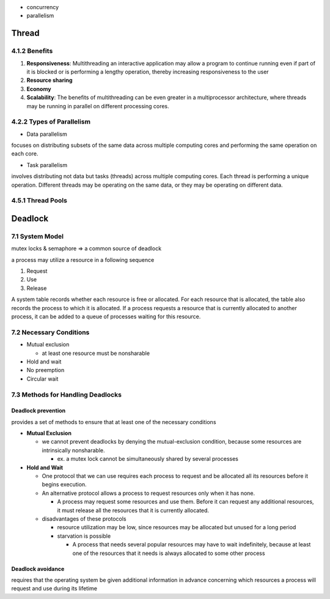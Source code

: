- concurrency
- parallelism


Thread
======

4.1.2 Benefits
--------------

1. **Responsiveness**: Multithreading an interactive application may allow a program to continue running even if part of it is blocked or is performing a lengthy operation, thereby increasing responsiveness to the user

2. **Resource sharing**

3. **Economy**

4. **Scalability**: The benefits of multithreading can be even greater in a multiprocessor architecture, where threads may be running in parallel on different processing cores.

4.2.2 Types of Parallelism
---------------------------

- Data parallelism

focuses on distributing subsets of the same data
across multiple computing cores and performing the same operation on each
core.


- Task parallelism

involves distributing not data but tasks (threads) across
multiple computing cores. Each thread is performing a unique operation.
Different threads may be operating on the same data, or they may be operating
on different data.

4.5.1 Thread Pools
------------------


Deadlock
========

7.1 System Model
----------------

mutex locks & semaphore => a common source of deadlock

a process may utilize a resource in a following sequence

1. Request
2. Use
3. Release

A system table records whether each resource is free or allocated. For each
resource that is allocated, the table also records the process to which it is
allocated. If a process requests a resource that is currently allocated to another
process, it can be added to a queue of processes waiting for this resource.


7.2 Necessary Conditions
------------------------

- Mutual exclusion

  - at least one resource must be nonsharable

- Hold and wait
- No preemption
- Circular wait


7.3 Methods for Handling Deadlocks
----------------------------------

Deadlock prevention
+++++++++++++++++++

provides a set of methods to ensure that at least one of the necessary conditions

- **Mutual Exclusion**

  - we cannot prevent deadlocks by denying the mutual-exclusion condition, because some resources are intrinsically nonsharable.
  
    - ex. a mutex lock cannot be simultaneously shared by several processes

- **Hold and Wait**

  - One protocol that we can use requires each process to request and be allocated all its resources before it begins execution.
  - An alternative protocol allows a process to request resources only when it has none.
  
    -  A process may request some resources and use them. Before it can request any additional resources, it must release all the resources that it is currently allocated.

  - disadvantages of these protocols
  
    - resource utilization may be low, since resources may be allocated but unused for a long period
    - starvation is possible
    
      - A process that needs several popular resources may have to wait indefinitely, because at least one of the resources that it needs is always allocated to some other process



Deadlock avoidance
++++++++++++++++++

requires that the operating system be given additional
information in advance concerning which resources a process will request
and use during its lifetime











